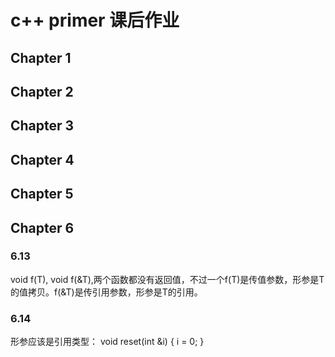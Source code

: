 * c++ primer 课后作业

** Chapter 1

** Chapter 2

** Chapter 3

** Chapter 4

** Chapter 5

** Chapter 6
*** 6.13
void f(T), void f(&T),两个函数都没有返回值，不过一个f(T)是传值参数，形参是T的值拷贝。f(&T)是传引用参数，形参是T的引用。

*** 6.14
形参应该是引用类型：
void reset(int &i)
{
    i = 0;
}
